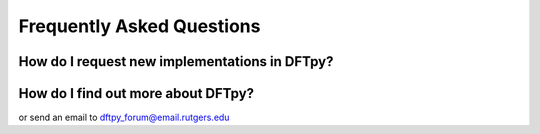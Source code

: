 .. _faq:

Frequently Asked Questions
==========================


How do I request new implementations in DFTpy?
----------------------------------------------

.. button-link:: https://gitlab.com/pavanello-research-group/dftpy/-/issues
    
   Submit an issue on GitLab


How do I find out more about DFTpy?
-----------------------------------

.. button-link:: https://lists.rutgers.edu/mm3/archives/list/dftpy_forum@email.rutgers.edu/

    Check out the DFTpy forum 

or send an email to `dftpy_forum@email.rutgers.edu <dftpy_forum@email.rutgers.edu>`_

